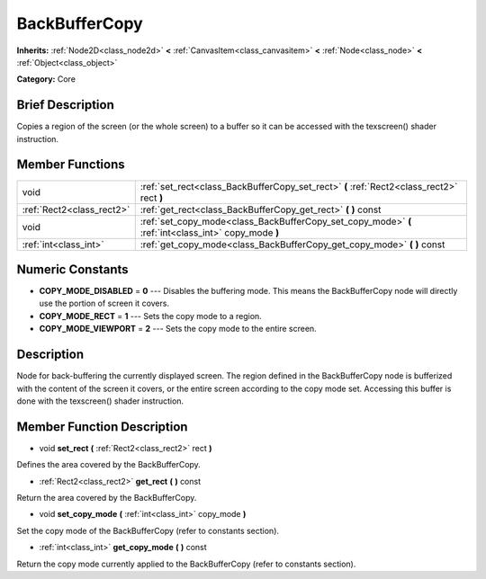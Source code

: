 .. Generated automatically by doc/tools/makerst.py in Godot's source tree.
.. DO NOT EDIT THIS FILE, but the doc/base/classes.xml source instead.

.. _class_BackBufferCopy:

BackBufferCopy
==============

**Inherits:** :ref:`Node2D<class_node2d>` **<** :ref:`CanvasItem<class_canvasitem>` **<** :ref:`Node<class_node>` **<** :ref:`Object<class_object>`

**Category:** Core

Brief Description
-----------------

Copies a region of the screen (or the whole screen) to a buffer so it can be accessed with the texscreen() shader instruction.

Member Functions
----------------

+----------------------------+--------------------------------------------------------------------------------------------------------+
| void                       | :ref:`set_rect<class_BackBufferCopy_set_rect>`  **(** :ref:`Rect2<class_rect2>` rect  **)**            |
+----------------------------+--------------------------------------------------------------------------------------------------------+
| :ref:`Rect2<class_rect2>`  | :ref:`get_rect<class_BackBufferCopy_get_rect>`  **(** **)** const                                      |
+----------------------------+--------------------------------------------------------------------------------------------------------+
| void                       | :ref:`set_copy_mode<class_BackBufferCopy_set_copy_mode>`  **(** :ref:`int<class_int>` copy_mode  **)** |
+----------------------------+--------------------------------------------------------------------------------------------------------+
| :ref:`int<class_int>`      | :ref:`get_copy_mode<class_BackBufferCopy_get_copy_mode>`  **(** **)** const                            |
+----------------------------+--------------------------------------------------------------------------------------------------------+

Numeric Constants
-----------------

- **COPY_MODE_DISABLED** = **0** --- Disables the buffering mode. This means the BackBufferCopy node will directly use the portion of screen it covers.
- **COPY_MODE_RECT** = **1** --- Sets the copy mode to a region.
- **COPY_MODE_VIEWPORT** = **2** --- Sets the copy mode to the entire screen.

Description
-----------

Node for back-buffering the currently displayed screen. The region defined in the BackBufferCopy node is bufferized with the content of the screen it covers, or the entire screen according to the copy mode set. Accessing this buffer is done with the texscreen() shader instruction.

Member Function Description
---------------------------

.. _class_BackBufferCopy_set_rect:

- void  **set_rect**  **(** :ref:`Rect2<class_rect2>` rect  **)**

Defines the area covered by the BackBufferCopy.

.. _class_BackBufferCopy_get_rect:

- :ref:`Rect2<class_rect2>`  **get_rect**  **(** **)** const

Return the area covered by the BackBufferCopy.

.. _class_BackBufferCopy_set_copy_mode:

- void  **set_copy_mode**  **(** :ref:`int<class_int>` copy_mode  **)**

Set the copy mode of the BackBufferCopy (refer to constants section).

.. _class_BackBufferCopy_get_copy_mode:

- :ref:`int<class_int>`  **get_copy_mode**  **(** **)** const

Return the copy mode currently applied to the BackBufferCopy (refer to constants section).


